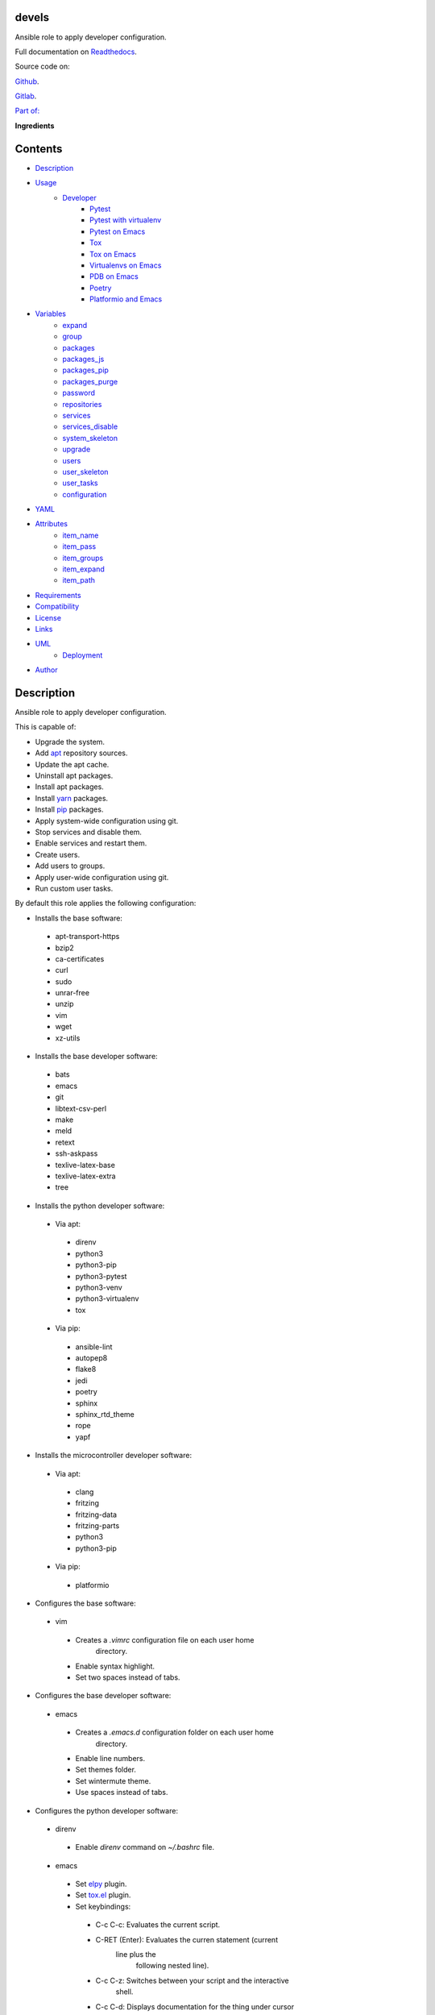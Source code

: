 
devels
******

.. image:: https://gitlab.com/constrict0r/devels/badges/master/pipeline.svg
   :alt: pipeline

.. image:: https://travis-ci.com/constrict0r/devels.svg
   :alt: travis

.. image:: https://readthedocs.org/projects/devels/badge
   :alt: readthedocs

Ansible role to apply developer configuration.

.. image:: https://gitlab.com/constrict0r/img/raw/master/devels/devels.png
   :alt: devels

Full documentation on `Readthedocs <https://devels.readthedocs.io>`_.

Source code on:

`Github <https://github.com/constrict0r/devels>`_.

`Gitlab <https://gitlab.com/constrict0r/devels>`_.

`Part of: <https://gitlab.com/explore/projects?tag=doombots>`_

.. image:: https://gitlab.com/constrict0r/img/raw/master/devels/doombots.png
   :alt: doombots

**Ingredients**

.. image:: https://gitlab.com/constrict0r/img/raw/master/devels/ingredients.png
   :alt: ingredients


Contents
********

* `Description <#Description>`_
* `Usage <#Usage>`_
   * `Developer <#developer>`_
      * `Pytest <#pytest>`_
      * `Pytest with virtualenv <#pytest-with-virtualenv>`_
      * `Pytest on Emacs <#pytest-on-emacs>`_
      * `Tox <#tox>`_
      * `Tox on Emacs <#tox-on-emacs>`_
      * `Virtualenvs on Emacs <#virtualenvs-on-emacs>`_
      * `PDB on Emacs <#pdb-on-emacs>`_
      * `Poetry <#poetry>`_
      * `Platformio and Emacs <#platformio-and-emacs>`_
* `Variables <#Variables>`_
   * `expand <#expand>`_
   * `group <#group>`_
   * `packages <#packages>`_
   * `packages_js <#packages-js>`_
   * `packages_pip <#packages-pip>`_
   * `packages_purge <#packages-purge>`_
   * `password <#password>`_
   * `repositories <#repositories>`_
   * `services <#services>`_
   * `services_disable <#services-disable>`_
   * `system_skeleton <#system-skeleton>`_
   * `upgrade <#upgrade>`_
   * `users <#users>`_
   * `user_skeleton <#user-skeleton>`_
   * `user_tasks <#user-tasks>`_
   * `configuration <#configuration>`_
* `YAML <#YAML>`_
* `Attributes <#Attributes>`_
   * `item_name <#item-name>`_
   * `item_pass <#item-pass>`_
   * `item_groups <#item-groups>`_
   * `item_expand <#item-expand>`_
   * `item_path <#item-path>`_
* `Requirements <#Requirements>`_
* `Compatibility <#Compatibility>`_
* `License <#License>`_
* `Links <#Links>`_
* `UML <#UML>`_
   * `Deployment <#deployment>`_
* `Author <#Author>`_

Description
***********

Ansible role to apply developer configuration.

This is capable of:

* Upgrade the system.

* Add `apt <https://wiki.debian.org/Apt>`_ repository sources.

* Update the apt cache.

* Uninstall apt packages.

* Install apt packages.

* Install `yarn <https://yarnpkg.com>`_ packages.

* Install `pip <https://pypi.org/project/pip/>`_ packages.

* Apply system-wide configuration using git.

* Stop services and disable them.

* Enable services and restart them.

* Create users.

* Add users to groups.

* Apply user-wide configuration using git.

* Run custom user tasks.

By default this role applies the following configuration:

* Installs the base software:

..

   * apt-transport-https

   * bzip2

   * ca-certificates

   * curl

   * sudo

   * unrar-free

   * unzip

   * vim

   * wget

   * xz-utils

* Installs the base developer software:

..

   * bats

   * emacs

   * git

   * libtext-csv-perl

   * make

   * meld

   * retext

   * ssh-askpass

   * texlive-latex-base

   * texlive-latex-extra

   * tree

* Installs the python developer software:

..

   * Via apt:

   ..

      * direnv

      * python3

      * python3-pip

      * python3-pytest

      * python3-venv

      * python3-virtualenv

      * tox

   * Via pip:

   ..

      * ansible-lint

      * autopep8

      * flake8

      * jedi

      * poetry

      * sphinx

      * sphinx_rtd_theme

      * rope

      * yapf

* Installs the microcontroller developer software:

..

   * Via apt:

   ..

      * clang

      * fritzing

      * fritzing-data

      * fritzing-parts

      * python3

      * python3-pip

   * Via pip:

   ..

      * platformio

* Configures the base software:

..

   * vim

   ..

      * Creates a *.vimrc* configuration file on each user home
         directory.

      * Enable syntax highlight.

      * Set two spaces instead of tabs.

* Configures the base developer software:

..

   * emacs

   ..

      * Creates a *.emacs.d* configuration folder on each user home
         directory.

      * Enable line numbers.

      * Set themes folder.

      * Set wintermute theme.

      * Use spaces instead of tabs.

* Configures the python developer software:

..

   * direnv

   ..

      * Enable *direnv* command on *~/.bashrc* file.

   * emacs

   ..

      * Set `elpy <https://is.gd/tPU9gM>`_ plugin.

      * Set `tox.el <https://is.gd/hUqDMw>`_ plugin.

      * Set keybindings:

      ..

         * C-c C-c: Evaluates the current script.

         * C-RET (Enter): Evaluates the curren statement (current
            line plus the
               following nested line).

         * C-c C-z: Switches between your script and the interactive
            shell.

         * C-c C-d: Displays documentation for the thing under cursor
            (function or module). The documentation will pop in a
            different buffer, can be closed with *q*.

         * C-c C-t: Run pytest tests.

         * M-x tox-current-test: Run tox tests for current test.

         * M-x tox-current-class: Run tox tests for current class.

         * M-x pdb: Run PDB on a new window.

         * C-x: Set breakpoint on current line.

   * `poetry <https://poetry.eustace.io/>`_

   ..

      * Add poetry path to the *~/.profile* file to maintain
         dependecies aisolated.

   * `python3-virtualenv <https://virtualenv.pypa.io/en/latest/>`_

   ..

      * Enable elpy virtual enviroments on the *~/.bashrc* file.

* Configures the microcontroller developer software:

..

   * emacs

   ..

      * Set `platformio plugin <https://is.gd/8HIcsb>`_ plugin.

      * Set keybindings:

      ..

         * C-c i b: Build the project without auto-uploading.

         * C-c i c: Clean compiled objects.

         * C-c i u: Build and upload.

   * groups - Adds users to the groups:

      * dialout.

   * udev - Adds the rules file
      */etc/udev/rules.d/99-platformio-udev.rules*.

* Creates the following home directory layout:

..

   ::

      home/
      ├── .emacs.d
      │   ├── config
      │   │   ├── base.el
      │   │   ├── org.el
      |   │   └── python.el
      │   ├── init.el
      │   └── themes
      │       └── wintermute-theme.el
      └── .vimrc

* Modifies the following files:

..

   ::

      home/
      ├── .bashrc
      └── .profile


Usage
*****

* To install and execute:

..

   ::

      ansible-galaxy install constrict0r.devels
      ansible localhost -m include_role -a name=constrict0r.devels -K

* Passing variables:

..

   ::

      ansible localhost -m include_role -a name=constrict0r.devels -K \
          -e "{packages: [gedit, rolldice]}"

* To include the role on a playbook:

..

   ::

      - hosts: servers
        roles:
            - {role: constrict0r.devels}

* To include the role as dependency on another role:

..

   ::

      dependencies:
        - role: constrict0r.devels
          packages: [gedit, rolldice]

* To use the role from tasks:

..

   ::

      - name: Execute role task.
        import_role:
          name: constrict0r.devels
        vars:
          packages: [gedit, rolldice]

* To run tests:

..

   ::

      cd devels
      chmod +x testme.sh
      ./testme.sh

   On some tests you may need to use *sudo* to succeed.


Developer
=========


Pytest
------

In order to run tests with pytest, execute the following steps:

* Inside your project’s root folder, create a *tests* directory:

..

   ::

      cd my-project
      mkdir tests

* Add your test file inside the *tests* folder, be sure to prefix it
   with the text *test_*, for example *test_my_test.py*.

..

   ::

      touch tests/test_my_test.py

* Inside the test file add some test functions, each function name
   must be prefixed with the text *test_*:

..

   ::

      def tests_ok():
          print('ok')

* Call pytest using the command:

..

   ::

      python3 -m pytest tests/


Pytest with virtualenv
----------------------

If you want to use a *virtualenv* for running your tests, from a
terminal:

* Activate the virtual enviroment:

..

   ::

      source bin/activate

* Then run the tests:

..

   ::

      python3 -m pytest tests/


Pytest on Emacs
---------------

On emacs, you can use the following keybindings:

* C-c C-c: Execute current script.

* C-c C-t: Execute pytest tests.

* M-x tox-run-current-test: Execute current tox test.

* M-x tox-run-current-class: Execute current tox test suite.

For more keybinding available see the `elpy documentation
<https://elpy.readthedocs.io/en/latest/>`_.


Tox
---

In order to run tox, execute the following steps:

* Create a folder named *tests*.

* Add your tests to the created folder.

* On the root directory of your project, create a *tox.ini* file with
   the following contents:

..

   ::

      [tox]
      skipsdist = True
      envlist = py{35}

      [testenv]
      deps =
        pytest
      commands =
        python3 -m pytest tests

* Finally call tox:

..

   ::

      tox


Tox on Emacs
------------

To run tox form emacs, step over the name of a test function and
execute the keybindings:

::

   M-x tox-current-test RET


Virtualenvs on Emacs
--------------------

To make emacs automatically load a virtual enviroment when a file
inside a project is edited, follow the steps:

* Create a virtual enviroment inside *·/.virtualenvs*, for example
   name it *my_virtualenv*:

..

   ::

      python3 -m venv ~/.virtualenvs/my_virtualenv

* Add a file named *.dir-locals.el* on the root directory of your
   project with the following content:

..

   ::

      ;; Directory Local Variables

      ;; Activate 'my_virtualenv' virtual enviroment from emacs.
      ((nil . ((pyvenv-workon . "my_virtualenv"))))

Now if you open a file of your project the virtual enviroment
*my_virtualenv* will be enabled automatically.


PDB on Emacs
------------

In order to run `pdb <https://docs.python.org/3/library/pdb.html>`_
from emacs when using a virtual enviroment, execute the steps:

* Create your virtual enviroment:

..

   ::

      python3 -m venv ~/.virtualenvs/my_virtualenv

* Copy **pdb3** from the system path to the newly created virtual
   enviroment:

..

   ::

      cp /usr/bin/pdb3 ~/.virtualenvs/my_virtualenv/bin/pdb

* Edit the file *~/.virtualenvs/my_virtualenv/bin/pdb* and change the
   first line from:

..

   ::

      #! /usr/bin/python3.5

* To:

..

   ::

      #! /home/username/.virtualenvs/my_virtualenv/bin/python3

* If you are developing a python package, inside emacs and on first
   editing, install your package running:

..

   ::

      M-x shell RET
      python setup.py install RET

* You can now use the following keybindings:

..

   ::

      - M-x pdb: Run PDB on a new window.
      - C-x: Set breakpoint on current line.
      - c: Run up to the breakpoint.
      - n: Next line.
      - s: Explore (search) functions on current line.
      - p: Watch a variable.
      - w: Print out the stack.
      - u: Go up on the stack.
      - d: Go down on the stack.


Poetry
------

In order to use `poetry <https://poetry.eustace.io/>`_ you will need a
**pyproject.toml** file similar to the following:

::

   [tool.poetry]
   name = "my-project"
   version = "0.1.0"
   description = "My description"
   authors = ["username <username@protonmail.com>"]
   license="MIT"

   readme = ""
   homepage="https://gitlab.com/username/my-project"
   repository="https://gitlab.com/username/my-project"
   documentation="https://project.readthedocs.io"

   keywords = ["devel", "tools"]
   classifiers = [
       'Topic :: Software Development :: Devel Tools',
       'License :: OSI Approved :: MIT License',
   ]

   [tool.poetry.dev-dependencies]
   pytest = "^3.10"
   tox = "^3.14"

   [tool.poetry.dependencies]
   click = "^7.0"
   python = "^3.7"

   [tool.poetry.scripts]
   my-project = "my_project.cli:main"

   [tool.tox]
   legacy_tox_ini= """
   [tox]
   skipsdist = True
   envlist = py{37}

   [testenv]
   deps =
     poetry
     pytest
   commands =
     poetry install
     pytest
   """
   [build-system]
   requires = ["poetry>=0.12"]
   build-backend = "poetry.masonry.api"

And then run **poetry** as a **python3** module:

::

   python3 -m poetry install


Platformio and Emacs
--------------------

To use Emacs to handle Platformio projects, follow the next steps:

Create your project directory and enter on it:

::

   mkdir ~/your-project
   cd ~/your-project

Obtain your board ID, you can use platformio to search for your board
IDE, for example, to show the boards that are compatible with the
ESP8266 microcontroller, use the following command:

::

   pio boards wemos

   # Shows something like:
   Platform: espressif8266
   -----------------------------------------------------------------------------
   ID                  MCU           Frequency  Flash   RAM    Name
   -----------------------------------------------------------------------------
   d1                  ESP8266       80Mhz     4096kB  80kB   WeMos D1(Retired)
   d1_mini             ESP8266       80Mhz     4096kB  80kB   WeMos D1 R2 & mini

For arduino you can use:

::

   pio boards arduino

   # Shows something like:
   Platform: atmelavr
   -----------------------------------------------------------------------------
   ID                  MCU           Frequency  Flash   RAM    Name
   -----------------------------------------------------------------------------
   nanoatmega328new    ATMEGA328P    16MHz      30KB    2KB     Arduino Nano
   pro16MHzatmega328   ATMEGA328P    16MHz      30KB    2KB     Arduino Pro
   robotControl        ATMEGA32U4    16MHz      28KB    2.50KB  Arduino Robot
   uno                 ATMEGA328P    16MHz      31.50KB 2KB     Arduino Uno

You can also choose your board ID by using the `platformio boards
<https://is.gd/D01WDa>`_ or the `Embedded Boards
<https://platformio.org/boards>`_ Explorer command.

Once you have your board ID, generate the project via the platformio
init **–ide command**, for example using the *d1_mini* board ID:

::

   platformio init --ide emacs --board d1_mini

Or for the Arduino Uno:

::

   platformio init --ide emacs --board uno

The **init** command will create the project structure, a
*platformio.ini* file will be created on the project’s root directory,
edit this *platformio.ini* to specify the serial port that your
microcontroller is using on your computer, it could be something like
*/dev/ttyUSB0*, */dev/ttyACM0* or similar, for the ESP8266 add:

::

   [env:d1_mini]
   platform = espressif8266
   board = d1_mini
   framework = arduino
   upload_port = /dev/ttyUSB0

For the Arduino Uno add:

::

   [env:uno]
   platform = atmelavr
   board = uno
   framework = arduino
   upload_port = /dev/ttyACM0

In order to activate the **platformio** commands on Emacs, you will
need to add a *.projectile* file on the root directory of your project
(as Emacs uses `projectile <https://github.com/bbatsov/projectile>`_
as its only requirement), create an empty *.projectile* file on root
directory:

::

   touch .projectile

Next, create the file *src/Blink.ino* with the following content and
save it:

::

   /*
   ESP8266 Blink
   Blink the blue LED on the ESP8266 module.
   */

   #define LED 2 // Define blinking LED pin.

   void setup() {
     pinMode(LED, OUTPUT); // Initialize the LED pin as an output.
   }
   // The loop function runs over and over again forever.
   void loop() {
     digitalWrite(LED, LOW); // Turn LED on (Note that LOW is the voltage level).
     delay(1000); // Wait for a second
     digitalWrite(LED, HIGH); // Turn LED off by making the voltage HIGH.
     delay(1000); // Wait for two seconds.
   }

Open the *src/Blink.ino* file with Emacs, if you are opening a *.ino*
file for the very first time, you probably have to close Emacs and
open it again to refresh the changes made by the package manager.

When Editing on Emacs, you can use the following keybindings:

* C-c i b: Build the project without auto-uploading.

* C-c i c: Clean compiled objects.

* C-c i u: Build and upload.

For more available keybindings, see the `official documentation
<https://is.gd/8HIcsb>`_.


Variables
*********

The following variables are supported:


expand
======

Boolean value indicating if load items from file paths or URLs or just
treat files and URLs as plain text.

If set to *true* this role will attempt to load items from the
especified paths and URLs.

If set to *false* each file path or URL found on packages will be
treated as plain text.

This variable is set to *false* by default.

::

   ansible localhost -m include_role -a name=constrict0r.devels \
       -e "expand=true configuration='/home/username/my-config.yml' titles='packages'"

If you wish to override the value of this variable, specify an
*item_path* and an *item_expand* attributes when passing the item, the
*item_path* attribute can be used with URLs too:

::

   ansible localhost -m include_role -a name=constrict0r.devels \
       -e "{expand: false,
           packages: [ \
               item_path: '/home/username/my-config.yml', \
               item_expand: false \
           ], titles: 'packages'}"

To prevent any unexpected behaviour, it is recommended to always
specify this variable when calling this role.


group
=====

List of groups to add all users into. Each non-empty username will be
added to the groups specified on this variable.

This list can be modified by passing an *groups* array when including
the role on a playbook or via *–extra-vars* from a terminal.

This variable is empty by default.

::

   # Including from terminal.
   ansible localhost -m include_role -a name=constrict0r.devels -K -e \
       "{group: [disk, sudo]}"

   # Including on a playbook.
   - hosts: servers
     roles:
       - role: constrict0r.devels
         group:
           - disk
           - sudo

   # To a playbook from terminal.
   ansible-playbook -i tests/inventory tests/test-playbook.yml -K -e \
       "{group: [disk, sudo]}"


packages
========

List of packages to install via apt.

This list can be modified by passing a *packages* array when including
the role on a playbook or via *–extra-vars* from a terminal.

This variable is empty by default.

::

   # Including from terminal.
   ansible localhost -m include_role -a name=constrict0r.devels -K -e \
       "{packages: [gedit, rolldice]}"

   # Including on a playbook.
   - hosts: servers
     roles:
       - role: constrict0r.devels
         packages:
           - gedit
           - rolldice

   # To a playbook from terminal.
   ansible-playbook -i tests/inventory tests/test-playbook.yml -K -e \
       "{packages: [gedit, rolldice]}"


packages_js
===========

List of packages to install via yarn.

This list can be modified by passing a *packages_js* array when
including the role on a playbook or via *–extra-vars* from a terminal.

If you want to install a specific package version, then specify *name*
and *version* attributes for the package.

This variable is empty by default.

::

   # Including from terminal.
   ansible localhost -m include_role -a name=constrict0r.devels -K -e \
       "{packages_js: [node-red, {name: requests, version: 2.22.0}]}"

   # Including on a playbook.
   - hosts: servers
     roles:
       - role: constrict0r.devels
         packages_js:
           - node-red
           - name: requests
             version: 2.22.0

   # To a playbook from terminal.
   ansible-playbook -i tests/inventory tests/test-playbook.yml -K -e \
       "{packages_js: [node-red, {name: requests, version: 2.22.0}]}"


packages_pip
============

List of packages to install via pip.

This list can be modified by passing a *packages_pip* array when
including the role on a playbook or via *–extra-vars* from a terminal.

If you want to install a specific package version, append the version
to the package name.

This variable is empty by default.

::

   # Including from terminal.
   ansible localhost -m include_role -a name=constrict0r.devels -K -e \
       "{packages_pip: ['bottle==0.12.17', 'whisper']}"

   # Including on a playbook.
   - hosts: servers
     roles:
       - role: constrict0r.devels
         packages_pip:
           - bottle==0.12.17
           - whisper

   # To a playbook from terminal.
   ansible-playbook -i tests/inventory tests/test-playbook.yml -K -e \
       "{packages_pip: ['bottle==0.12.17', 'whisper']}"


packages_purge
==============

List of packages to purge using apt.

This list can be modified by passing a *packages_purge* array when
including the role on a playbook or via *–extra-vars* from a terminal.

This variable is empty by default.

::

   # Including from terminal.
   ansible localhost -m include_role -a name=constrict0r.devels -K -e \
       "{packages_purge: [gedit, rolldice]}"

   # Including on a playbook.
   - hosts: servers
     roles:
       - role: constrict0r.devels
         packages_purge:
           - gedit
           - rolldice

   # To a playbook from terminal.
   ansible-playbook -i tests/inventory tests/test-playbook.yml -K -e \
       "{packages_purge: [gedit, rolldice]}"


password
========

If an user do not specifies the *password* attribute, this password
will be setted for that user.

This password will only be setted for new users and do not affects
existent users.

This variable defaults to 1234.

::

   # Including from terminal.
   ansible localhost -m include_role -a name=constrict0r.devels -K -e \
       "{password: 4321}"

   # Including on a playbook.
   - hosts: servers
     roles:
       - role: constrict0r.devels
         password: 4321

   # To a playbook from terminal.
   ansible-playbook -i tests/inventory tests/test-playbook.yml -K -e \
       "password=4321"


repositories
============

List of repositories to add to the apt sources.

This list can be modified by passing a *repositories* array when
including the role on a playbook or via *–extra-vars* from a terminal.

This variable is empty by default.

::

   # Including from terminal.
   ansible localhost -m include_role -a name=constrict0r.devels -K -e \
       "{repositories: [{ \
            name: multimedia, \
            repo: 'deb http://www.debian-multimedia.org sid main' \
        }]}}"

   # Including on a playbook.
   - hosts: servers
     roles:
       - role: constrict0r.devels
         repositories:
           - name: multimedia
             repo: deb http://www.debian-multimedia.org sid main

   # To a playbook from terminal.
   ansible-playbook -i tests/inventory tests/test-playbook.yml -K -e \
       "{repositories: [{ \
            name: multimedia, \
            repo: 'deb http://www.debian-multimedia.org sid main' \
        }]}}"


services
========

List of services to enable and start.

This list can be modified by passing a *services* array when including
the role on a playbook or via *–extra-vars* from a terminal.

This variable is empty by default.

::

   # Including from terminal.
   ansible localhost -m include_role -a name=constrict0r.devels -K -e \
       "{services: [mosquitto, nginx]}"

   # Including on a playbook.
   - hosts: servers
     roles:
       - role: constrict0r.devels
         services:
           - mosquitto
           - nginx

   # To a playbook from terminal.
   ansible-playbook -i tests/inventory tests/test-playbook.yml -K -e \
       "{services: [mosquitto, nginx]}"


services_disable
================

List of services to stop and disable.

This list can be modified by passing a *services_disable* array when
including the role on a playbook or via *–extra-vars* from a terminal.

This variable is empty by default.

::

   # Including from terminal.
   ansible localhost -m include_role -a name=constrict0r.devels -K -e \
       "{services_disable: [mosquitto, nginx]}"

   # Including on a playbook.
   - hosts: servers
     roles:
       - role: constrict0r.devels
         services_disable:
           - mosquitto
           - nginx

   # To a playbook from terminal.
   ansible-playbook -i tests/inventory tests/test-playbook.yml -K -e \
       "{services_disable: [mosquitto, nginx]}"


system_skeleton
===============

URL or list of URLs pointing to git skeleton repositories containing
layouts of directories and configuration files.

Each URL on system_skeleton will be checked to see if it points to a
valid git repository, and if it does, the git repository is cloned.

The contents of each cloned repository will then be copied to the root
of the filesystem as a simple method to apply system-wide
configuration.

This variable is empty by default.

::

   # Including from terminal.
   ansible localhost -m include_role -a name=constrict0r.devels -K -e \
       "{system_skeleton: [https://gitlab.com/huertico/server]}"

   # Including on a playbook.
   - hosts: servers
     roles:
       - role: constrict0r.devels
         system_skeleton:
           - https://gitlab.com/huertico/server
           - https://gitlab.com/huertico/client

   # To a playbook from terminal.
   ansible-playbook -i tests/inventory tests/test-playbook.yml -K -e \
       "{system_skeleton: [https://gitlab.com/huertico/server]}"


upgrade
=======

Boolean variable that defines if a system full upgrade is performed or
not.

If set to *true* a full system upgrade is executed.

This variable is set to *true* by default.

::

   # Including from terminal.
   ansible localhost -m include_role -a name=constrict0r.devels -K -e \
       "upgrade=false"

   # Including on a playbook.
   - hosts: servers
     roles:
       - role: constrict0r.devels
         upgrade: false

   # To a playbook from terminal.
   ansible-playbook -i tests/inventory tests/test-playbook.yml -K -e \
       "upgrade=false"


users
=====

List of users to be created. Each non-empty username listed on users
will be created.

This list can be modified by passing an *users* array when including
the role on a playbook or via *–extra-vars* from a terminal.

This variable is empty by default.

::

   # Including from terminal.
   ansible localhost -m include_role -a name=constrict0r.devels -K -e \
       "{users: [mary, jhon]}"

   # Including on a playbook.
   - hosts: servers
     roles:
       - role: constrict0r.devels
         users:
           - mary
           - jhon

   # To a playbook from terminal.
   ansible-playbook -i tests/inventory tests/test-playbook.yml -K -e \
       "{users: [mary, jhon]}"


user_skeleton
=============

URL or list of URLs pointing to git skeleton repositories containing
layouts of directories and configuration files.

Each URL on system_skeleton will be checked to see if it points to a
valid git repository, and if it does, the git repository is cloned.

The contents of each cloned repository will then be copied to each
user home directory.

This variable is empty by default.

::

   # Including from terminal.
   ansible localhost -m include_role -a name=constrict0r.devels -K -e \
       "{user_skeleton: [https://gitlab.com/constrict0r/home]}"

   # Including on a playbook.
   - hosts: servers
     roles:
       - role: constrict0r.devels
         user_skeleton:
           - https://gitlab.com/constrict0r/home

   # To a playbook from terminal.
   ansible-playbook -i tests/inventory tests/test-playbook.yml -K -e \
       "{user_skeleton: [https://gitlab.com/constrict0r/home]}"


user_tasks
==========

Absolute file path or URL to a *.yml* file containing ansible tasks to
execute.

Each file or URL on this variable will be checked to see if it exists
and if it does, the task is executed.

This variable is empty by default.

::

   # Including from terminal.
   ansible localhost -m include_role -a name=constrict0r.devels -K -e \
       "{user_tasks: [https://is.gd/vVCfKI]}"

   # Including on a playbook.
   - hosts: servers
     roles:
       - role: constrict0r.devels
         user_tasks:
           - https://is.gd/vVCfKI

   # To a playbook from terminal.
   ansible-playbook -i tests/inventory tests/test-playbook.yml -K -e \
       "{user_tasks: [https://is.gd/vVCfKI]}"


configuration
=============

Absolute file path or URL to a *.yml* file that contains all or some
of the variables supported by this role.

It is recommended to use a *.yml* or *.yaml* extension for the
**configuration** file.

This variable is empty by default.

::

   # Using file path.
   ansible localhost -m include_role -a name=constrict0r.devels -K -e \
       "configuration=/home/username/my-config.yml"

   # Using URL.
   ansible localhost -m include_role -a name=constrict0r.devels -K -e \
       "configuration=https://my-url/my-config.yml"

To see how to write  a configuration file see the *YAML* file format
section.


YAML
****

When passing configuration files to this role as parameters, it’s
recommended to add a *.yml* or *.yaml* extension to the each file.

It is also recommended to add three dashes at the top of each file:

::

   ---

You can include in the file the variables required for your tasks:

::

   ---
   packages:
     - [gedit, rolldice]

If you want this role to load list of items from files and URLs you
can set the **expand** variable to *true*:

::

   ---
   packages: /home/username/my-config.yml

   expand: true

If the expand variable is *false*, any file path or URL found will be
treated like plain text.


Attributes
**********

On the item level you can use attributes to configure how this role
handles the items data.

The attributes supported by this role are:


item_name
=========

Name of the item to load or create.

::

   ---
   packages:
     - item_name: my-item-name


item_pass
=========

Password for the item to load or create.

::

   ---
   packages:
     - item_pass: my-item-pass


item_groups
===========

List of groups to add users into.

::

   ---
   packages:
     - item_name: my-username
       item_groups: [disk, sudo]


item_expand
===========

Boolean value indicating if treat this item as a file path or URL or
just treat it as plain text.

::

   ---
   packages:
     - item_expand: true
       item_path: /home/username/my-config.yml


item_path
=========

Absolute file path or URL to a *.yml* file.

::

   ---
   packages:
     - item_path: /home/username/my-config.yml

This attribute also works with URLs.


Requirements
************

* `Ansible <https://www.ansible.com>`_ >= 2.8.

* `Jinja2 <https://palletsprojects.com/p/jinja/>`_.

* `Pip <https://pypi.org/project/pip/>`_.

* `Python <https://www.python.org/>`_.

* `PyYAML <https://pyyaml.org/>`_.

* `Requests <https://2.python-requests.org/en/master/>`_.

If you want to run the tests, you will also need:

* `Docker <https://www.docker.com/>`_.

* `Molecule <https://molecule.readthedocs.io/>`_.

* `Setuptools <https://pypi.org/project/setuptools/>`_.


Compatibility
*************

* `Debian Buster <https://wiki.debian.org/DebianBuster>`_.

* `Debian Raspbian <https://raspbian.org/>`_.

* `Debian Stretch <https://wiki.debian.org/DebianStretch>`_.

* `Ubuntu Xenial <http://releases.ubuntu.com/16.04/>`_.


License
*******

MIT. See the LICENSE file for more details.


Links
*****

* `Github <https://github.com/constrict0r/devels>`_.

* `Gitlab <https://gitlab.com/constrict0r/devels>`_.

* `Gitlab CI <https://gitlab.com/constrict0r/devels/pipelines>`_.

* `Readthedocs <https://devels.readthedocs.io>`_.

* `Travis CI <https://travis-ci.com/constrict0r/devels>`_.


UML
***


Deployment
==========

The full project structure is shown below:

.. image:: https://gitlab.com/constrict0r/img/raw/master/devels/deployment.png
   :alt: deployment


Author
******

.. image:: https://gitlab.com/constrict0r/img/raw/master/devels/author.png
   :alt: author

The Travelling Vaudeville Villain.

Enjoy!!!

.. image:: https://gitlab.com/constrict0r/img/raw/master/devels/enjoy.png
   :alt: enjoy

